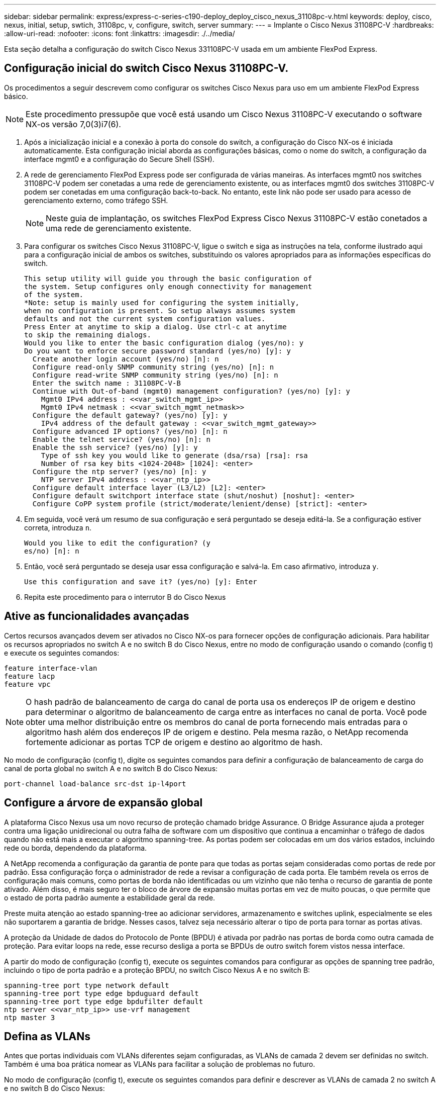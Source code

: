 ---
sidebar: sidebar 
permalink: express/express-c-series-c190-deploy_deploy_cisco_nexus_31108pc-v.html 
keywords: deploy, cisco, nexus, initial, setup, swtich, 31108pc, v, configure, switch, server 
summary:  
---
= Implante o Cisco Nexus 31108PC-V
:hardbreaks:
:allow-uri-read: 
:nofooter: 
:icons: font
:linkattrs: 
:imagesdir: ./../media/


[role="lead"]
Esta seção detalha a configuração do switch Cisco Nexus 331108PC-V usada em um ambiente FlexPod Express.



== Configuração inicial do switch Cisco Nexus 31108PC-V.

Os procedimentos a seguir descrevem como configurar os switches Cisco Nexus para uso em um ambiente FlexPod Express básico.


NOTE: Este procedimento pressupõe que você está usando um Cisco Nexus 31108PC-V executando o software NX-os versão 7,0(3)i7(6).

. Após a inicialização inicial e a conexão à porta do console do switch, a configuração do Cisco NX-os é iniciada automaticamente. Esta configuração inicial aborda as configurações básicas, como o nome do switch, a configuração da interface mgmt0 e a configuração do Secure Shell (SSH).
. A rede de gerenciamento FlexPod Express pode ser configurada de várias maneiras. As interfaces mgmt0 nos switches 31108PC-V podem ser conetadas a uma rede de gerenciamento existente, ou as interfaces mgmt0 dos switches 31108PC-V podem ser conetadas em uma configuração back-to-back. No entanto, este link não pode ser usado para acesso de gerenciamento externo, como tráfego SSH.
+

NOTE: Neste guia de implantação, os switches FlexPod Express Cisco Nexus 31108PC-V estão conetados a uma rede de gerenciamento existente.

. Para configurar os switches Cisco Nexus 31108PC-V, ligue o switch e siga as instruções na tela, conforme ilustrado aqui para a configuração inicial de ambos os switches, substituindo os valores apropriados para as informações específicas do switch.
+
....
This setup utility will guide you through the basic configuration of
the system. Setup configures only enough connectivity for management
of the system.
*Note: setup is mainly used for configuring the system initially,
when no configuration is present. So setup always assumes system
defaults and not the current system configuration values.
Press Enter at anytime to skip a dialog. Use ctrl-c at anytime
to skip the remaining dialogs.
Would you like to enter the basic configuration dialog (yes/no): y
Do you want to enforce secure password standard (yes/no) [y]: y
  Create another login account (yes/no) [n]: n
  Configure read-only SNMP community string (yes/no) [n]: n
  Configure read-write SNMP community string (yes/no) [n]: n
  Enter the switch name : 31108PC-V-B
  Continue with Out-of-band (mgmt0) management configuration? (yes/no) [y]: y
    Mgmt0 IPv4 address : <<var_switch_mgmt_ip>>
    Mgmt0 IPv4 netmask : <<var_switch_mgmt_netmask>>
  Configure the default gateway? (yes/no) [y]: y
    IPv4 address of the default gateway : <<var_switch_mgmt_gateway>>
  Configure advanced IP options? (yes/no) [n]: n
  Enable the telnet service? (yes/no) [n]: n
  Enable the ssh service? (yes/no) [y]: y
    Type of ssh key you would like to generate (dsa/rsa) [rsa]: rsa
    Number of rsa key bits <1024-2048> [1024]: <enter>
  Configure the ntp server? (yes/no) [n]: y
    NTP server IPv4 address : <<var_ntp_ip>>
  Configure default interface layer (L3/L2) [L2]: <enter>
  Configure default switchport interface state (shut/noshut) [noshut]: <enter>
  Configure CoPP system profile (strict/moderate/lenient/dense) [strict]: <enter>
....
. Em seguida, você verá um resumo de sua configuração e será perguntado se deseja editá-la. Se a configuração estiver correta, introduza `n`.
+
....
Would you like to edit the configuration? (y
es/no) [n]: n
....
. Então, você será perguntado se deseja usar essa configuração e salvá-la. Em caso afirmativo, introduza `y`.
+
....
Use this configuration and save it? (yes/no) [y]: Enter
....
. Repita este procedimento para o interrutor B do Cisco Nexus




== Ative as funcionalidades avançadas

Certos recursos avançados devem ser ativados no Cisco NX-os para fornecer opções de configuração adicionais. Para habilitar os recursos apropriados no switch A e no switch B do Cisco Nexus, entre no modo de configuração usando o comando (config t) e execute os seguintes comandos:

....
feature interface-vlan
feature lacp
feature vpc
....

NOTE: O hash padrão de balanceamento de carga do canal de porta usa os endereços IP de origem e destino para determinar o algoritmo de balanceamento de carga entre as interfaces no canal de porta. Você pode obter uma melhor distribuição entre os membros do canal de porta fornecendo mais entradas para o algoritmo hash além dos endereços IP de origem e destino. Pela mesma razão, o NetApp recomenda fortemente adicionar as portas TCP de origem e destino ao algoritmo de hash.

No modo de configuração (config t), digite os seguintes comandos para definir a configuração de balanceamento de carga do canal de porta global no switch A e no switch B do Cisco Nexus:

....
port-channel load-balance src-dst ip-l4port
....


== Configure a árvore de expansão global

A plataforma Cisco Nexus usa um novo recurso de proteção chamado bridge Assurance. O Bridge Assurance ajuda a proteger contra uma ligação unidirecional ou outra falha de software com um dispositivo que continua a encaminhar o tráfego de dados quando não está mais a executar o algoritmo spanning-tree. As portas podem ser colocadas em um dos vários estados, incluindo rede ou borda, dependendo da plataforma.

A NetApp recomenda a configuração da garantia de ponte para que todas as portas sejam consideradas como portas de rede por padrão. Essa configuração força o administrador de rede a revisar a configuração de cada porta. Ele também revela os erros de configuração mais comuns, como portas de borda não identificadas ou um vizinho que não tenha o recurso de garantia de ponte ativado. Além disso, é mais seguro ter o bloco de árvore de expansão muitas portas em vez de muito poucas, o que permite que o estado de porta padrão aumente a estabilidade geral da rede.

Preste muita atenção ao estado spanning-tree ao adicionar servidores, armazenamento e switches uplink, especialmente se eles não suportarem a garantia de bridge. Nesses casos, talvez seja necessário alterar o tipo de porta para tornar as portas ativas.

A proteção da Unidade de dados do Protocolo de Ponte (BPDU) é ativada por padrão nas portas de borda como outra camada de proteção. Para evitar loops na rede, esse recurso desliga a porta se BPDUs de outro switch forem vistos nessa interface.

A partir do modo de configuração (config t), execute os seguintes comandos para configurar as opções de spanning tree padrão, incluindo o tipo de porta padrão e a proteção BPDU, no switch Cisco Nexus A e no switch B:

....
spanning-tree port type network default
spanning-tree port type edge bpduguard default
spanning-tree port type edge bpdufilter default
ntp server <<var_ntp_ip>> use-vrf management
ntp master 3
....


== Defina as VLANs

Antes que portas individuais com VLANs diferentes sejam configuradas, as VLANs de camada 2 devem ser definidas no switch. Também é uma boa prática nomear as VLANs para facilitar a solução de problemas no futuro.

No modo de configuração (config t), execute os seguintes comandos para definir e descrever as VLANs de camada 2 no switch A e no switch B do Cisco Nexus:

....
vlan <<nfs_vlan_id>>
  name NFS-VLAN
vlan <<iSCSI_A_vlan_id>>
  name iSCSI-A-VLAN
vlan <<iSCSI_B_vlan_id>>
  name iSCSI-B-VLAN
vlan <<vmotion_vlan_id>>
  name vMotion-VLAN
vlan <<vmtraffic_vlan_id>>
  name VM-Traffic-VLAN
vlan <<mgmt_vlan_id>>
  name MGMT-VLAN
vlan <<native_vlan_id>>
  name NATIVE-VLAN
exit
....


== Configurar descrições de portas de acesso e gerenciamento

Como acontece com a atribuição de nomes às VLANs de camada 2, as descrições de configuração para todas as interfaces podem ajudar no provisionamento e na solução de problemas.

A partir do modo de configuração (config t) em cada um dos switches, insira as seguintes descrições de porta para a configuração FlexPod Express Large:



=== Switch Cisco Nexus A

....
int eth1/1
  description AFF C190-A e0c
int eth1/2
  description AFF C190-B e0c
int eth1/3
  description UCS-Server-A: MLOM port 0 vSwitch0
int eth1/4
  description UCS-Server-B: MLOM port 0 vSwitch0
int eth1/5
  description UCS-Server-A: MLOM port 1 iScsiBootvSwitch
int eth1/6
  description UCS-Server-B: MLOM port 1 iScsiBootvSwitch
int eth1/25
  description vPC peer-link 31108PC-V-B 1/25
int eth1/26
  description vPC peer-link 31108PC-V-B 1/26
int eth1/33
  description AFF C190-A e0M
int eth1/34
  description UCS Server A: CIMC
....


=== Switch Cisco Nexus B

....
int eth1/1
  description AFF C190-A e0d
int eth1/2
  description AFF C190-B e0d
int eth1/3
  description UCS-Server-A: MLOM port 2 vSwitch0
int eth1/4
description UCS-Server-B: MLOM port 2 vSwitch0
int eth1/5
  description UCS-Server-A: MLOM port 3 iScsiBootvSwitch
int eth1/6
  description UCS-Server-B: MLOM port 3 iScsiBootvSwitch
int eth1/25
  description vPC peer-link 31108PC-V-A 1/25
int eth1/26
  description vPC peer-link 31108PC-V-A 1/26
int eth1/33
  description AFF C190-B e0M
int eth1/34
  description UCS Server B: CIMC
....


== Configurar interfaces de gerenciamento de storage e servidor

As interfaces de gerenciamento para o servidor e o storage normalmente usam apenas uma única VLAN. Portanto, configure as portas da interface de gerenciamento como portas de acesso. Defina a VLAN de gerenciamento para cada switch e altere o tipo de porta spanning-tree para Edge.

No modo de configuração (config t), digite os seguintes comandos para configurar as configurações de porta para as interfaces de gerenciamento dos servidores e do armazenamento:



=== Switch Cisco Nexus A

....
int eth1/33-34
  switchport mode access
  switchport access vlan <<mgmt_vlan>>
  spanning-tree port type edge
  speed 1000
exit
....


=== Switch Cisco Nexus B

....
int eth1/33-34
  switchport mode access
  switchport access vlan <<mgmt_vlan>>
  spanning-tree port type edge
  speed 1000
exit
....


== Execute a configuração global do canal de porta virtual

Um canal de porta virtual (VPC) permite que os links fisicamente conetados a dois switches Cisco Nexus diferentes apareçam como um canal de porta única para um terceiro dispositivo. O terceiro dispositivo pode ser um switch, servidor ou qualquer outro dispositivo de rede. Uma VPC pode fornecer multipathing de camada 2, o que permite criar redundância aumentando a largura de banda, habilitando vários caminhos paralelos entre nós e o tráfego de balanceamento de carga onde existem caminhos alternativos.

Uma VPC oferece os seguintes benefícios:

* Ativar um único dispositivo para usar um canal de porta em dois dispositivos upstream
* Eliminando portas bloqueadas do protocolo spanning-tree
* Fornecendo uma topologia sem loop
* Usando toda a largura de banda de uplink disponível
* Fornecendo convergência rápida se o link ou um dispositivo falhar
* Fornecer resiliência no nível de link
* Ajudando a fornecer alta disponibilidade


O recurso VPC requer alguma configuração inicial entre os dois switches Cisco Nexus para funcionar corretamente. Se você usar a configuração back-to-back mgmt0, use os endereços definidos nas interfaces e verifique se eles podem se comunicar usando o `ping` `\<<switch_A/B_mgmt0_ip_addr>>vrf` comando Management.

No modo de configuração (config t), execute os seguintes comandos para configurar a configuração global da VPC para ambos os switches:



=== Switch Cisco Nexus A

....
vpc domain 1
 role priority 10
  peer-keepalive destination <<switch_B_mgmt0_ip_addr>> source <<switch_A_mgmt0_ip_addr>> vrf
management
peer-switch
peer-gateway
auto-recovery
delay restore 150
ip arp synchronize
int eth1/25-26
  channel-group 10 mode active
int Po10
  description vPC peer-link
  switchport
  switchport mode trunk
  switchport trunk native vlan <<native_vlan_id>>
  switchport trunk allowed vlan <<nfs_vlan_id>>,<<vmotion_vlan_id>>, <<vmtraffic_vlan_id>>, <<mgmt_vlan>, <<iSCSI_A_vlan_id>>, <<iSCSI_B_vlan_id>>
  spanning-tree port type network
  vpc peer-link
  no shut
exit
copy run start
....


=== Switch Cisco Nexus B

....
vpc domain 1
  peer-switch
  role priority 20
  peer-keepalive destination <<switch_A_mgmt0_ip_addr>> source <<switch_B_mgmt0_ip_addr>> vrf management
  peer-gateway
  auto-recovery
  delay-restore 150
   ip arp synchronize
int eth1/25-26
  channel-group 10 mode active
int Po10
  description vPC peer-link
  switchport
  switchport trunk native vlan <<native_vlan_id>>
  switchport trunk allowed vlan <<nfs_vlan_id>>,<<vmotion_vlan_id>>, <<vmtraffic_vlan_id>>, <<mgmt_vlan>>, <<iSCSI_A_vlan_id>>, <<iSCSI_B_vlan_id>>
  spanning-tree port type network
  vpc peer-link
no shut
exit
copy run start
....


== Configure os canais da porta de armazenamento

Os controladores de armazenamento NetApp permitem uma conexão ativo-ativo à rede usando o protocolo de controle de agregação de link (LACP). O uso do LACP é preferido porque adiciona negociação e Registro entre os switches. Como a rede está configurada para VPC, essa abordagem permite que você tenha conexões ativo-ativo do armazenamento para switches físicos separados. Cada controlador tem dois links para cada um dos switches. No entanto, todos os quatro links fazem parte do mesmo VPC e grupo de interface (ifgrp).

A partir do modo de configuração (config t), execute os seguintes comandos em cada um dos switches para configurar as interfaces individuais e a configuração de canal de porta resultante para as portas conetadas ao controlador NetApp AFF.

. Execute os seguintes comandos no interrutor A e no interrutor B para configurar os canais de porta para o controlador de armazenamento A:
+
....
int eth1/1
  channel-group 11 mode active
int Po11
  description vPC to Controller-A
  switchport
  switchport mode trunk
  switchport trunk native vlan <<native_vlan_id>>
  switchport trunk allowed vlan <<nfs_vlan_id>>,<<mgmt_vlan_id>>,<<iSCSI_A_vlan_id>>, <<iSCSI_B_vlan_id>>
  spanning-tree port type edge trunk
  mtu 9216
  vpc 11
  no shut
....
. Execute os seguintes comandos no interrutor A e no interrutor B para configurar os canais de porta para o controlador de armazenamento B:
+
....
int eth1/2
  channel-group 12 mode active
int Po12
  description vPC to Controller-B
  switchport
  switchport mode trunk
  switchport trunk native vlan <<native_vlan_id>>
  switchport trunk allowed vlan <<nfs_vlan_id>>,<<mgmt_vlan_id>>, <<iSCSI_A_vlan_id>>, <<iSCSI_B_vlan_id>>
  spanning-tree port type edge trunk
  mtu 9216
  vpc 12
  no shut
exit
copy run start
....




== Configure as conexões do servidor

Os servidores Cisco UCS têm uma placa de interface virtual de quatro portas, VIC1457, que é usada para tráfego de dados e inicialização do sistema operacional ESXi usando iSCSI. Essas interfaces são configuradas para fazer failover entre si, proporcionando redundância adicional além de um único link. Espalhar esses links por vários switches permite que o servidor sobreviva até mesmo a uma falha completa do switch.

No modo de configuração (config t), execute os seguintes comandos para configurar as configurações de porta para as interfaces conetadas a cada servidor.



=== Switch Cisco Nexus A: Configuração do servidor Cisco UCS-A e do servidor Cisco UCS-B.

....
int eth1/5
  switchport mode trunk
  switchport trunk native vlan <<native_vlan_id>>
  switchport trunk allowed vlan <<iSCSI_A_vlan_id>>,<<nfs_vlan_id>>,<<vmotion_vlan_id>>,<<vmtraffic_vlan_id>>,<<mgmt_vlan_id>>
  spanning-tree port type edge trunk
  mtu 9216
  no shut
exit
copy run start
....


=== Switch Cisco B: Configuração do Cisco UCS Server-A e do Cisco UCS Server-B.

....
int eth1/6
  switchport mode trunk
  switchport trunk native vlan <<native_vlan_id>>
  switchport trunk allowed vlan <<iSCSI_B_vlan_id>>,<<nfs_vlan_id>>,<<vmotion_vlan_id>>,<<vmtraffic_vlan_id>>,<<mgmt_vlan_id>>
  spanning-tree port type edge trunk
  mtu 9216
  no shut
exit
copy run start
....


== Configure os canais da porta do servidor

Execute os seguintes comandos no switch A e no switch B para configurar os canais de porta para o Server-A:

....
int eth1/3
  channel-group 13 mode active
int Po13
  description vPC to Server-A
  switchport
  switchport mode trunk
  switchport trunk native vlan <<native_vlan_id>>
  switchport trunk allowed vlan  <<nfs_vlan_id>>,<<vmotion_vlan_id>>,<<vmtraffic_vlan_id>>,<<mgmt_vlan_id>>
  spanning-tree port type edge trunk
  mtu 9216
  vpc 13
  no shut
....
Execute os seguintes comandos no switch A e no switch B para configurar os canais de porta para o Server-B:

....
int eth1/4
  channel-group 14 mode active
int Po14
  description vPC to Server-B
  switchport
  switchport mode trunk
  switchport trunk native vlan <<native_vlan_id>>
  switchport trunk allowed vlan  <<nfs_vlan_id>>,<<vmotion_vlan_id>>,<<vmtraffic_vlan_id>>,<<mgmt_vlan_id>>
  spanning-tree port type edge trunk
  mtu 9216
  vpc 14
  no shut
....

NOTE: Uma MTU de 9000 foi utilizada na validação desta solução. No entanto, você pode configurar um valor diferente para o MTU apropriado para os requisitos do aplicativo. É importante definir o mesmo valor MTU na solução FlexPod. Configurações incorretas de MTU entre componentes resultam em pacotes sendo descartados e esses pacotes precisarão ser transmitidos novamente, afetando o desempenho geral da solução.


NOTE: Para escalar a solução adicionando servidores Cisco UCS adicionais, execute os comandos anteriores com as portas de switch às quais os servidores recém-adicionados foram conetados nos switches A e B.



== Uplink em uma infra-estrutura de rede existente

Dependendo da infraestrutura de rede disponível, vários métodos e recursos podem ser usados para uplink o ambiente FlexPod. Se um ambiente Cisco Nexus existente estiver presente, a NetApp recomenda o uso de VPCs para uplink os switches Cisco Nexus 31108 incluídos no ambiente FlexPod na infraestrutura. Os uplinks podem ser 10GbE uplinks para uma solução de infraestrutura 10GbE ou 1GbE para uma solução de infraestrutura 1GbE, se necessário. Os procedimentos descritos anteriormente podem ser usados para criar uma VPC uplink no ambiente existente. Certifique-se de executar o copy start para salvar a configuração em cada switch depois que a configuração for concluída.

link:express-c-series-c190-deploy_netapp_storage_deployment_procedure_@part_1@.html["Próximo: Procedimento de implantação de storage do NetApp (parte 1)."]
